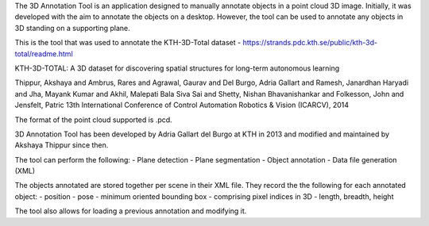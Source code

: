 The 3D Annotation Tool is an application designed to manually annotate
objects in a point cloud 3D image. Initially, it was developed with the
aim to annotate the objects on a desktop. However, the tool can be used
to annotate any objects in 3D standing on a supporting plane.

This is the tool that was used to annotate the KTH-3D-Total dataset -
https://strands.pdc.kth.se/public/kth-3d-total/readme.html

KTH-3D-TOTAL: A 3D dataset for discovering spatial structures for
long-term autonomous learning

Thippur, Akshaya and Ambrus, Rares and Agrawal, Gaurav and Del Burgo,
Adria Gallart and Ramesh, Janardhan Haryadi and Jha, Mayank Kumar and
Akhil, Malepati Bala Siva Sai and Shetty, Nishan Bhavanishankar and
Folkesson, John and Jensfelt, Patric 13th International Conference of
Control Automation Robotics & Vision (ICARCV), 2014

The format of the point cloud supported is .pcd.

3D Annotation Tool has been developed by Adria Gallart del Burgo at KTH
in 2013 and modified and maintained by Akshaya Thippur since then.

The tool can perform the following: - Plane detection - Plane
segmentation - Object annotation - Data file generation (XML)

The objects annotated are stored together per scene in their XML file.
They record the the following for each annotated object: - position -
pose - minimum oriented bounding box - comprising pixel indices in 3D -
length, breadth, height

The tool also allows for loading a previous annotation and modifying it.
